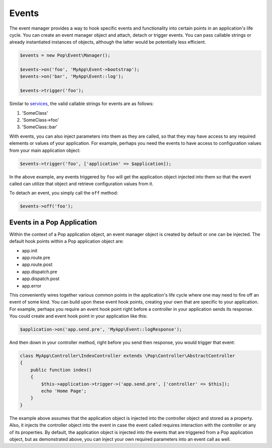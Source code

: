 Events
======

The event manager provides a way to hook specific events and functionality into certain points in an
application's life cycle. You can create an event manager object and attach, detach or trigger events.
You can pass callable strings or already instantiated instances of objects, although the latter would
be potentially less efficient.

.. code-block:: php

    $events = new Pop\Event\Manager();

    $events->on('foo', 'MyApp\Event->bootstrap');
    $events->on('bar', 'MyApp\Event::log');

    $events->trigger('foo');

Similar to `services`_, the valid callable strings for events are as follows:

1. 'SomeClass'
2. 'SomeClass->foo'
3. 'SomeClass::bar'

With events, you can also inject parameters into them as they are called, so that they may have access to
any required elements or values of your application. For example, perhaps you need the events to have access
to configuration values from your main application object:

.. code-block:: php

    $events->trigger('foo', ['application' => $application]);

In the above example, any events triggered by ``foo`` will get the application object injected into them
so that the event called can utilize that object and retrieve configuration values from it.

To detach an event, you simply call the ``off`` method:

.. code-block:: php

    $events->off('foo');

Events in a Pop Application
---------------------------

Within the context of a Pop application object, an event manager object is created by default or one can
be injected. The default hook points within a Pop application object are:

* app.init
* app.route.pre
* app.route.post
* app.dispatch.pre
* app.dispatch.post
* app.error

This conveniently wires together various common points in the application's life cycle where one may need
to fire off an event of some kind. You can build upon these event hook points, creating your own that are
specific to your application. For example, perhaps you require an event hook point right before a controller
in your application sends its response. You could create and event hook point in your application like this:

.. code-block:: php

    $application->on('app.send.pre', 'MyApp\Event::logResponse');

And then down in your controller method, right before you send then response, you would trigger that event:

.. code-block:: php

    class MyApp\Controller\IndexController extends \Pop\Controller\AbstractController
    {
        public function index()
        {
            $this->application->trigger->('app.send.pre', ['controller' => $this]);
            echo 'Home Page';
        }
    }

The example above assumes that the application object is injected into the controller object and stored
as a property. Also, it injects the controller object into the event in case the event called requires
interaction with the controller or any of its properties. By default, the application object is injected
into the events that are triggered from a Pop application object, but as demonstrated above, you can
inject your own required parameters into an event call as well.

.. _services: ./services.html#syntax-parameters
